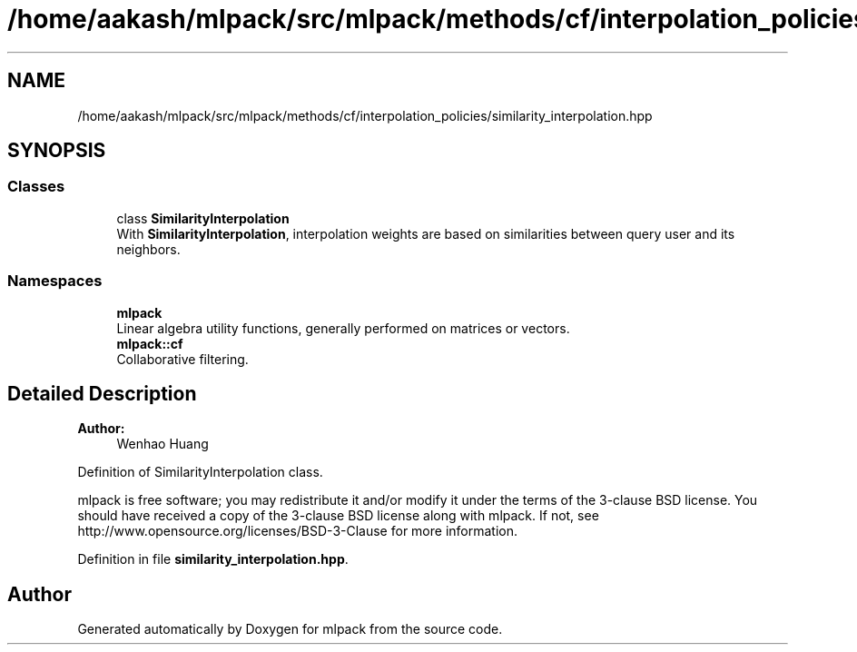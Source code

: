 .TH "/home/aakash/mlpack/src/mlpack/methods/cf/interpolation_policies/similarity_interpolation.hpp" 3 "Sun Aug 22 2021" "Version 3.4.2" "mlpack" \" -*- nroff -*-
.ad l
.nh
.SH NAME
/home/aakash/mlpack/src/mlpack/methods/cf/interpolation_policies/similarity_interpolation.hpp
.SH SYNOPSIS
.br
.PP
.SS "Classes"

.in +1c
.ti -1c
.RI "class \fBSimilarityInterpolation\fP"
.br
.RI "With \fBSimilarityInterpolation\fP, interpolation weights are based on similarities between query user and its neighbors\&. "
.in -1c
.SS "Namespaces"

.in +1c
.ti -1c
.RI " \fBmlpack\fP"
.br
.RI "Linear algebra utility functions, generally performed on matrices or vectors\&. "
.ti -1c
.RI " \fBmlpack::cf\fP"
.br
.RI "Collaborative filtering\&. "
.in -1c
.SH "Detailed Description"
.PP 

.PP
\fBAuthor:\fP
.RS 4
Wenhao Huang
.RE
.PP
Definition of SimilarityInterpolation class\&.
.PP
mlpack is free software; you may redistribute it and/or modify it under the terms of the 3-clause BSD license\&. You should have received a copy of the 3-clause BSD license along with mlpack\&. If not, see http://www.opensource.org/licenses/BSD-3-Clause for more information\&. 
.PP
Definition in file \fBsimilarity_interpolation\&.hpp\fP\&.
.SH "Author"
.PP 
Generated automatically by Doxygen for mlpack from the source code\&.

